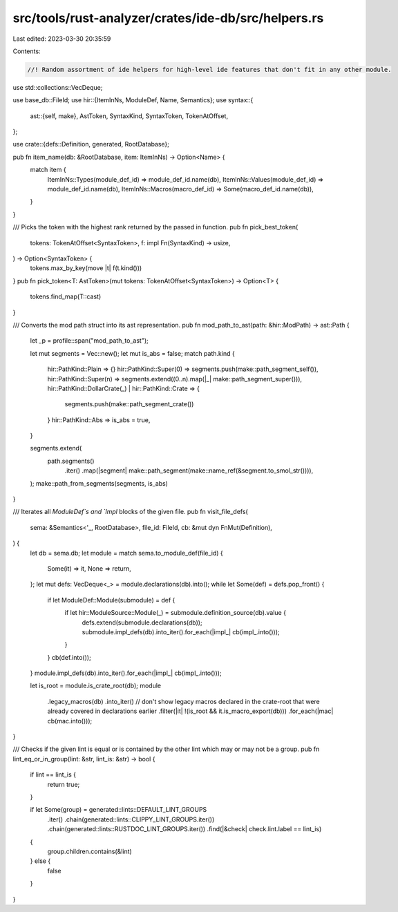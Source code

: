 src/tools/rust-analyzer/crates/ide-db/src/helpers.rs
====================================================

Last edited: 2023-03-30 20:35:59

Contents:

.. code-block:: rs

    //! Random assortment of ide helpers for high-level ide features that don't fit in any other module.

use std::collections::VecDeque;

use base_db::FileId;
use hir::{ItemInNs, ModuleDef, Name, Semantics};
use syntax::{
    ast::{self, make},
    AstToken, SyntaxKind, SyntaxToken, TokenAtOffset,
};

use crate::{defs::Definition, generated, RootDatabase};

pub fn item_name(db: &RootDatabase, item: ItemInNs) -> Option<Name> {
    match item {
        ItemInNs::Types(module_def_id) => module_def_id.name(db),
        ItemInNs::Values(module_def_id) => module_def_id.name(db),
        ItemInNs::Macros(macro_def_id) => Some(macro_def_id.name(db)),
    }
}

/// Picks the token with the highest rank returned by the passed in function.
pub fn pick_best_token(
    tokens: TokenAtOffset<SyntaxToken>,
    f: impl Fn(SyntaxKind) -> usize,
) -> Option<SyntaxToken> {
    tokens.max_by_key(move |t| f(t.kind()))
}
pub fn pick_token<T: AstToken>(mut tokens: TokenAtOffset<SyntaxToken>) -> Option<T> {
    tokens.find_map(T::cast)
}

/// Converts the mod path struct into its ast representation.
pub fn mod_path_to_ast(path: &hir::ModPath) -> ast::Path {
    let _p = profile::span("mod_path_to_ast");

    let mut segments = Vec::new();
    let mut is_abs = false;
    match path.kind {
        hir::PathKind::Plain => {}
        hir::PathKind::Super(0) => segments.push(make::path_segment_self()),
        hir::PathKind::Super(n) => segments.extend((0..n).map(|_| make::path_segment_super())),
        hir::PathKind::DollarCrate(_) | hir::PathKind::Crate => {
            segments.push(make::path_segment_crate())
        }
        hir::PathKind::Abs => is_abs = true,
    }

    segments.extend(
        path.segments()
            .iter()
            .map(|segment| make::path_segment(make::name_ref(&segment.to_smol_str()))),
    );
    make::path_from_segments(segments, is_abs)
}

/// Iterates all `ModuleDef`s and `Impl` blocks of the given file.
pub fn visit_file_defs(
    sema: &Semantics<'_, RootDatabase>,
    file_id: FileId,
    cb: &mut dyn FnMut(Definition),
) {
    let db = sema.db;
    let module = match sema.to_module_def(file_id) {
        Some(it) => it,
        None => return,
    };
    let mut defs: VecDeque<_> = module.declarations(db).into();
    while let Some(def) = defs.pop_front() {
        if let ModuleDef::Module(submodule) = def {
            if let hir::ModuleSource::Module(_) = submodule.definition_source(db).value {
                defs.extend(submodule.declarations(db));
                submodule.impl_defs(db).into_iter().for_each(|impl_| cb(impl_.into()));
            }
        }
        cb(def.into());
    }
    module.impl_defs(db).into_iter().for_each(|impl_| cb(impl_.into()));

    let is_root = module.is_crate_root(db);
    module
        .legacy_macros(db)
        .into_iter()
        // don't show legacy macros declared in the crate-root that were already covered in declarations earlier
        .filter(|it| !(is_root && it.is_macro_export(db)))
        .for_each(|mac| cb(mac.into()));
}

/// Checks if the given lint is equal or is contained by the other lint which may or may not be a group.
pub fn lint_eq_or_in_group(lint: &str, lint_is: &str) -> bool {
    if lint == lint_is {
        return true;
    }

    if let Some(group) = generated::lints::DEFAULT_LINT_GROUPS
        .iter()
        .chain(generated::lints::CLIPPY_LINT_GROUPS.iter())
        .chain(generated::lints::RUSTDOC_LINT_GROUPS.iter())
        .find(|&check| check.lint.label == lint_is)
    {
        group.children.contains(&lint)
    } else {
        false
    }
}


